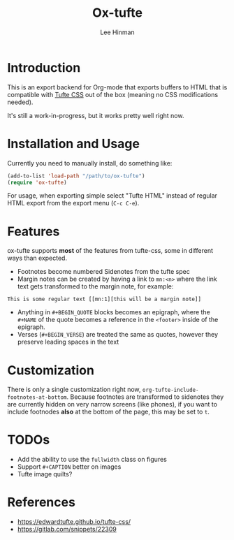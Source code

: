 #+TITLE: Ox-tufte
#+AUTHOR: Lee Hinman
#+EMAIL: lee@elastic.co

* Introduction

This is an export backend for Org-mode that exports buffers to HTML that is
compatible with [[https://edwardtufte.github.io/tufte-css/][Tufte CSS]] out of the box (meaning no CSS modifications needed).

It's still a work-in-progress, but it works pretty well right now.

* Installation and Usage

Currently you need to manually install, do something like:

#+BEGIN_SRC emacs-lisp
(add-to-list 'load-path "/path/to/ox-tufte")
(require 'ox-tufte)
#+END_SRC

For usage, when exporting simple select "Tufte HTML" instead of regular HTML
export from the export menu (=C-c C-e=).

* Features

ox-tufte supports *most* of the features from tufte-css, some in different ways
than expected.

- Footnotes become numbered Sidenotes from the tufte spec
- Margin notes can be created by having a link to ~mn:<n>~ where the link text
  gets transformed to the margin note, for example:

#+BEGIN_SRC fundamental
This is some regular text [[mn:1][this will be a margin note]]
#+END_SRC

- Anything in =#+BEGIN_QUOTE= blocks becomes an epigraph, where the =#+NAME= of
  the quote becomes a reference in the ~<footer>~ inside of the epigraph.
- Verses (=#+BEGIN_VERSE=) are treated the same as quotes, however they preserve
  leading spaces in the text

* Customization

There is only a single customization right now,
~org-tufte-include-footnotes-at-bottom~. Because footnotes are transformed to
sidenotes they are currently hidden on very narrow screens (like phones), if you
want to include footnodes *also* at the bottom of the page, this may be set to
=t=.

* TODOs
- Add the ability to use the ~fullwidth~ class on figures
- Support =#+CAPTION= better on images
- Tufte image quilts?

* References
- https://edwardtufte.github.io/tufte-css/
- https://gitlab.com/snippets/22309

